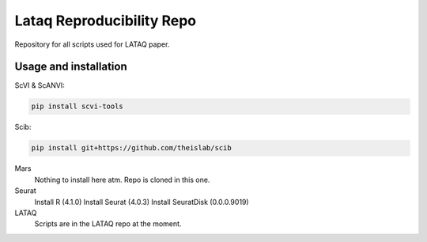 
Lataq Reproducibility Repo
=========================================================================
.. raw:: html
Repository for all scripts used for LATAQ paper.

Usage and installation
-------------------------------
ScVI & ScANVI:

.. code-block:: bash

   pip install scvi-tools

Scib:

.. code-block:: bash

   pip install git+https://github.com/theislab/scib

Mars
  Nothing to install here atm. Repo is cloned in this one.
  
  
Seurat
  Install R (4.1.0)
  Install Seurat (4.0.3)
  Install SeuratDisk (0.0.0.9019)

LATAQ
   Scripts are in the LATAQ repo at the moment.

